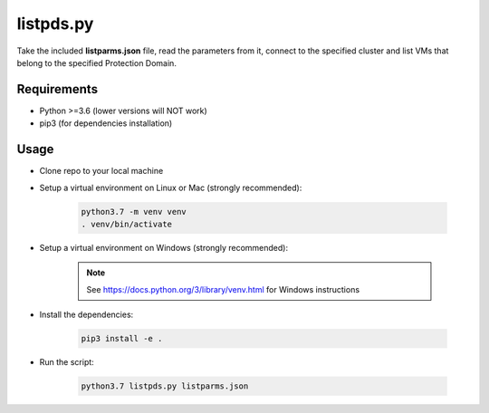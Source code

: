 ==========
listpds.py
==========

Take the included **listparms.json** file, read the parameters from it, connect to the specified cluster and list VMs that belong to the specified Protection Domain.

------------
Requirements
------------

- Python >=3.6 (lower versions will NOT work)
- pip3 (for dependencies installation)

-----
Usage
-----

- Clone repo to your local machine
- Setup a virtual environment on Linux or Mac (strongly recommended):

   .. code-block:: python

      python3.7 -m venv venv
      . venv/bin/activate

- Setup a virtual environment on Windows (strongly recommended):

   .. note:: See https://docs.python.org/3/library/venv.html for Windows instructions

- Install the dependencies:

   .. code-block:: python

      pip3 install -e .

- Run the script:

   .. code-block:: python

      python3.7 listpds.py listparms.json